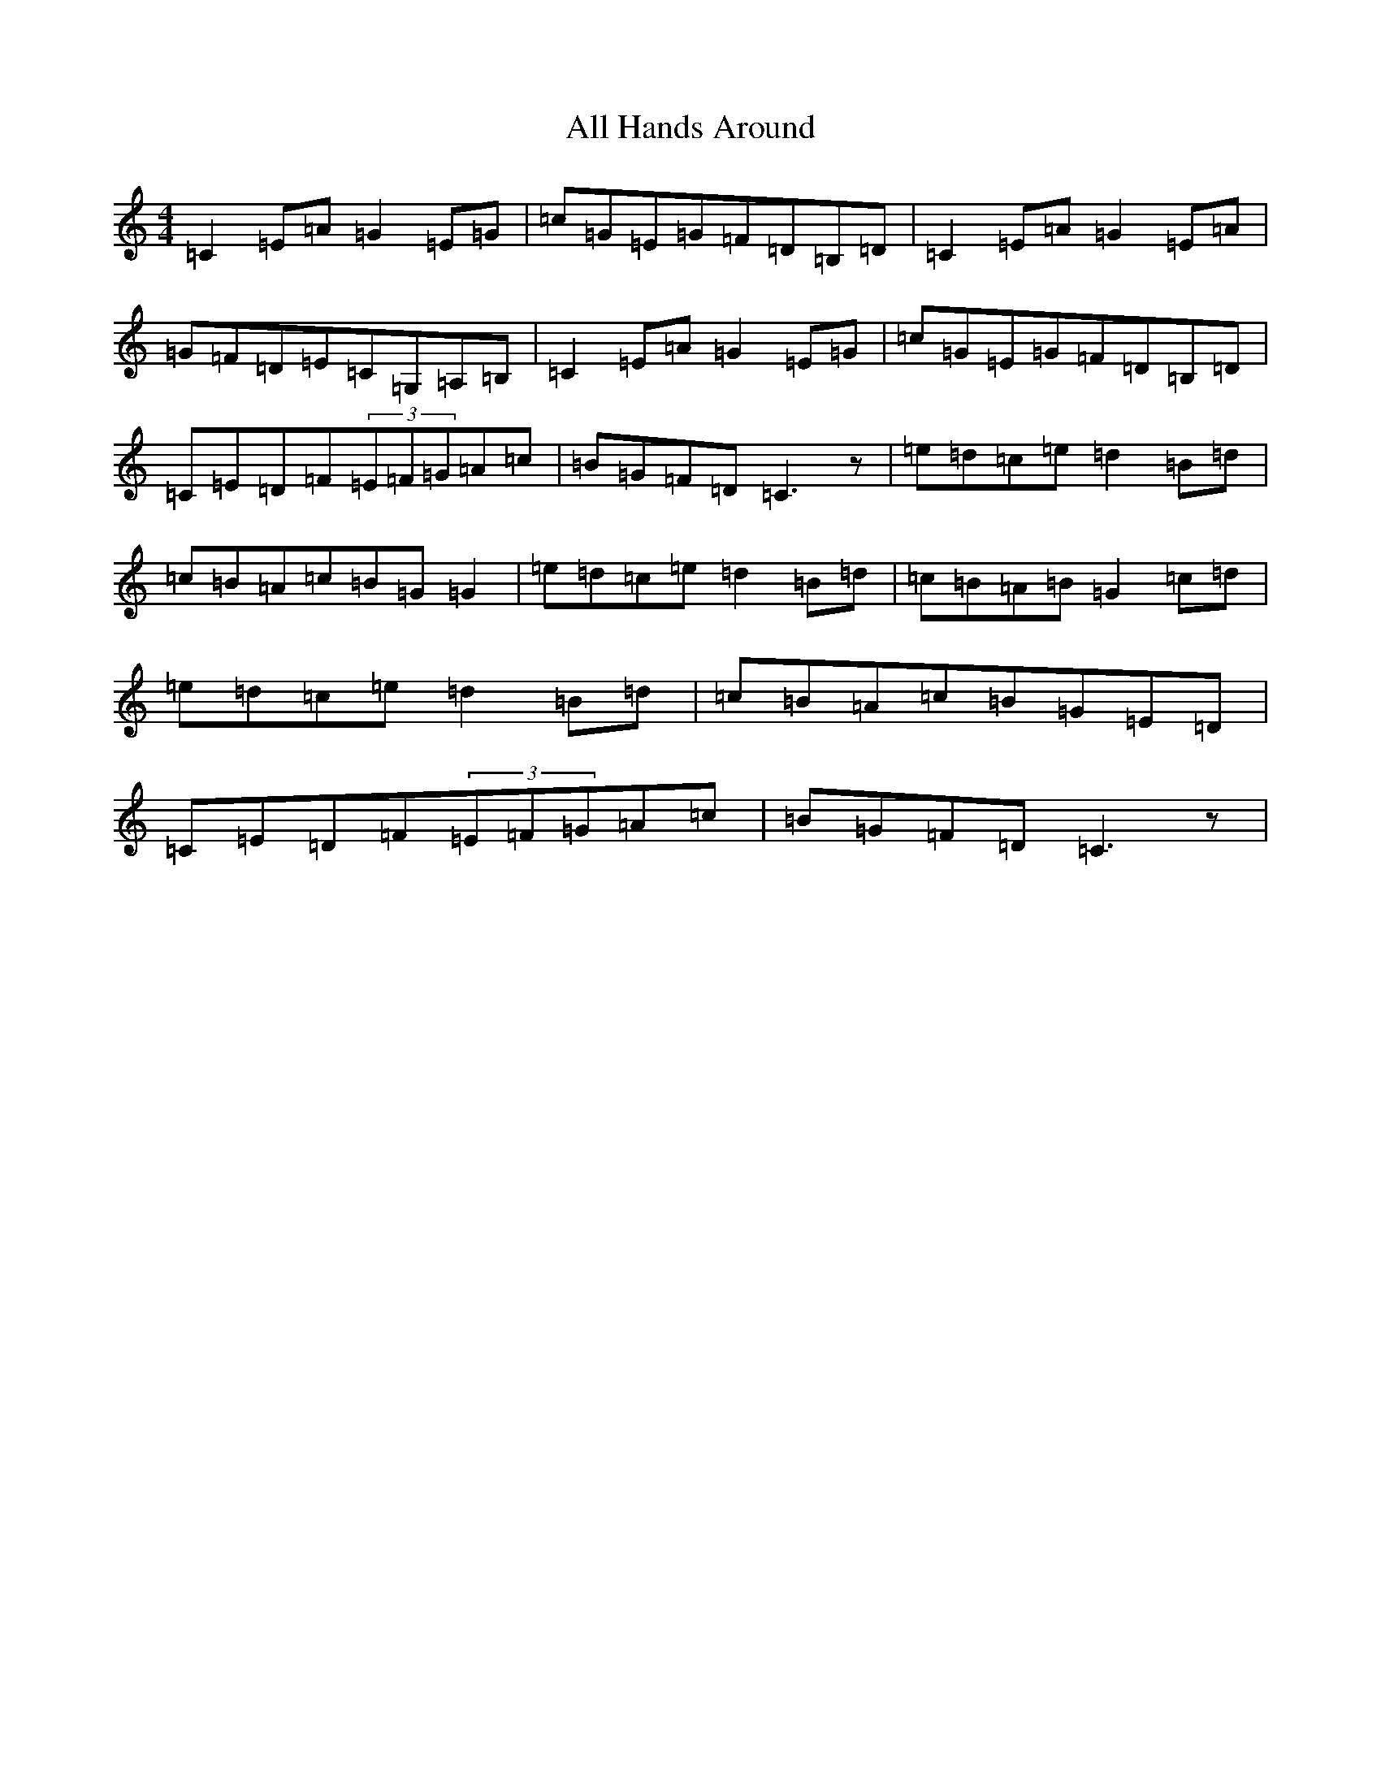 X: 464
T: All Hands Around
S: https://thesession.org/tunes/7424#setting18918
R: reel
M:4/4
L:1/8
K: C Major
=C2=E=A=G2=E=G|=c=G=E=G=F=D=B,=D|=C2=E=A=G2=E=A|=G=F=D=E=C=G,=A,=B,|=C2=E=A=G2=E=G|=c=G=E=G=F=D=B,=D|=C=E=D=F(3=E=F=G=A=c|=B=G=F=D=C3z|=e=d=c=e=d2=B=d|=c=B=A=c=B=G=G2|=e=d=c=e=d2=B=d|=c=B=A=B=G2=c=d|=e=d=c=e=d2=B=d|=c=B=A=c=B=G=E=D|=C=E=D=F(3=E=F=G=A=c|=B=G=F=D=C3z|